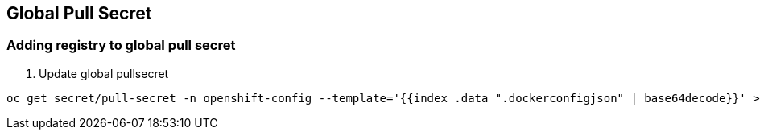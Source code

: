 == Global Pull Secret

=== Adding registry to global pull secret

. Update global pullsecret
----
oc get secret/pull-secret -n openshift-config --template='{{index .data ".dockerconfigjson" | base64decode}}' >global_pullsecret.json
----
